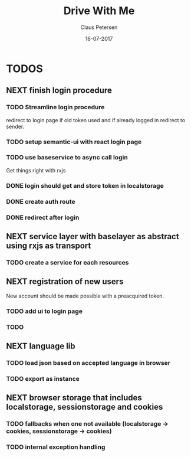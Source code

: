 #+TITLE: Drive With Me
#+AUTHOR: Claus Petersen
#+DATE: 16-07-2017

* TODOS

** NEXT finish login procedure

*** TODO Streamline login procedure
    redirect to login page if old token used and if already logged in redirect to sender.

*** TODO setup semantic-ui with react login page

*** TODO use baseservice to async call login
    Get things right with rxjs

*** DONE login should get and store token in localstorage

*** DONE create auth route

*** DONE redirect after login

** NEXT service layer with baselayer as abstract using rxjs as transport

*** TODO create a service for each resources

** NEXT registration of new users
   New account should be made possible with a preacquired token.

*** TODO add ui to login page

*** TODO

** NEXT language lib

*** TODO load json based on accepted language in browser

*** TODO export as instance

** NEXT browser storage that includes localstorage, sessionstorage and cookies

*** TODO fallbacks when one not available (localstorage -> cookies, sessionstorage -> cookies)

*** TODO internal exception handling
